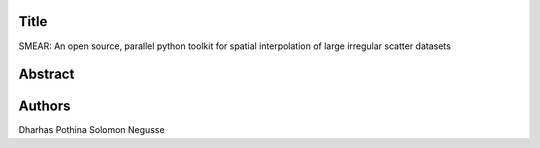 Title
=====
SMEAR: An open source, parallel python toolkit for spatial interpolation of large irregular scatter datasets

Abstract
========



Authors
=======
Dharhas Pothina
Solomon Negusse
